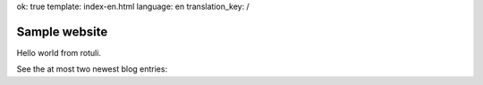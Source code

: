 ok: true
template: index-en.html
language: en
translation_key: /

Sample website
==============

Hello world from rotuli.

See the at most two newest blog entries:
